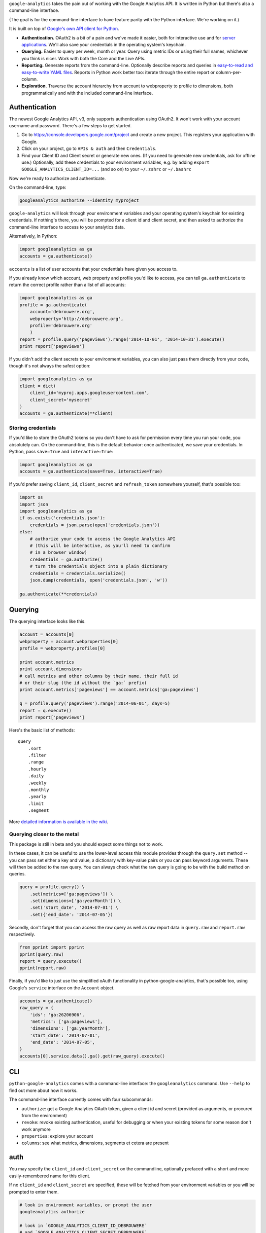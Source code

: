 ``google-analytics`` takes the pain out of working with the Google
Analytics API. It is written in Python but there's also a command-line
interface.

(The goal is for the command-line interface to have feature parity with
the Python interface. We're working on it.)

It is built on top of `Google's own API client for
Python <https://developers.google.com/api-client-library/python/start/installation>`__.

-  **Authentication.** OAuth2 is a bit of a pain and we've made it
   easier, both for interactive use and for `server
   applications <https://github.com/debrouwere/google-analytics/blob/master/examples/server.py>`__.
   We'll also save your credentials in the operating system's keychain.
-  **Querying.** Easier to query per week, month or year. Query using
   metric IDs or using their full names, whichever you think is nicer.
   Work with both the Core and the Live APIs.
-  **Reporting.** Generate reports from the command-line. Optionally
   describe reports and queries in `easy-to-read and easy-to-write YAML
   files <https://github.com/debrouwere/google-analytics/blob/master/examples/query.yml>`__.
   Reports in Python work better too: iterate through the entire report
   or column-per-column.
-  **Exploration.** Traverse the account hierarchy from account to
   webproperty to profile to dimensions, both programmatically and with
   the included command-line interface.

Authentication
--------------

The newest Google Analytics API, v3, only supports authentication using
OAuth2. It won't work with your account username and password. There's a
few steps to get started.

1. Go to https://console.developers.google.com/project and create a new
   project. This registers your application with Google.
2. Click on your project, go to ``APIs & auth`` and then
   ``Credentials``.
3. Find your Client ID and Client secret or generate new ones. (If you
   need to generate new credentials, ask for offline use.) Optionally,
   add these credentials to your environment variables, e.g. by adding
   ``export GOOGLE_ANALYTICS_CLIENT_ID=...`` (and so on) to your
   ``~/.zshrc`` or ``~/.bashrc``

Now we're ready to authorize and authenticate.

On the command-line, type:

.. code:: shell

    googleanalytics authorize --identity myproject

``google-analytics`` will look through your environment variables and
your operating system's keychain for existing credentials. If nothing's
there, you will be prompted for a client id and client secret, and then
asked to authorize the command-line interface to access to your
analytics data.

Alternatively, in Python:

.. code:: python

    import googleanalytics as ga
    accounts = ga.authenticate()

``accounts`` is a list of user accounts that your credentials have given
you access to.

If you already know which account, web property and profile you'd like
to access, you can tell ``ga.authenticate`` to return the correct
profile rather than a list of all accounts:

.. code:: python

    import googleanalytics as ga
    profile = ga.authenticate(
        account='debrouwere.org', 
        webproperty='http://debrouwere.org', 
        profile='debrouwere.org'
        )
    report = profile.query('pageviews').range('2014-10-01', '2014-10-31').execute()
    print report['pageviews']

If you didn't add the client secrets to your environment variables, you
can also just pass them directly from your code, though it's not always
the safest option:

.. code:: python

    import googleanalytics as ga
    client = dict(
        client_id='myproj.apps.googleusercontent.com', 
        client_secret='mysecret'
    )
    accounts = ga.authenticate(**client)

Storing credentials
~~~~~~~~~~~~~~~~~~~

If you'd like to store the OAuth2 tokens so you don't have to ask for
permission every time you run your code, you absolutely can. On the
command-line, this is the default behavior: once authenticated, we save
your credentials. In Python, pass ``save=True`` and
``interactive=True``:

.. code:: python

    import googleanalytics as ga
    accounts = ga.authenticate(save=True, interactive=True)

If you'd prefer saving ``client_id``, ``client_secret`` and
``refresh_token`` somewhere yourself, that's possible too:

.. code:: python

    import os
    import json
    import googleanalytics as ga
    if os.exists('credentials.json'):
        credentials = json.parse(open('credentials.json'))
    else:
        # authorize your code to access the Google Analytics API
        # (this will be interactive, as you'll need to confirm
        # in a browser window)
        credentials = ga.authorize()
        # turn the credentials object into a plain dictionary
        credentials = credentials.serialize()
        json.dump(credentials, open('credentials.json', 'w'))

    ga.authenticate(**credentials)

Querying
--------

The querying interface looks like this.

.. code:: python

    account = accounts[0]
    webproperty = account.webproperties[0]
    profile = webproperty.profiles[0]

    print account.metrics
    print account.dimensions
    # call metrics and other columns by their name, their full id
    # or their slug (the id without the `ga:` prefix)
    print account.metrics['pageviews'] == account.metrics['ga:pageviews']

    q = profile.query('pageviews').range('2014-06-01', days=5)
    report = q.execute()
    print report['pageviews']

Here's the basic list of methods:

::

    query
        .sort
        .filter
        .range
        .hourly
        .daily
        .weekly
        .monthly
        .yearly
        .limit
        .segment

More `detailed information is available in the
wiki <https://github.com/debrouwere/google-analytics/wiki/Interface>`__.

Querying closer to the metal
~~~~~~~~~~~~~~~~~~~~~~~~~~~~

This package is still in beta and you should expect some things not to
work.

In these cases, it can be useful to use the lower-level access this
module provides through the ``query.set`` method -- you can pass set
either a key and value, a dictionary with key-value pairs or you can
pass keyword arguments. These will then be added to the raw query. You
can always check what the raw query is going to be with the build method
on queries.

.. code:: python

    query = profile.query() \
        .set(metrics=['ga:pageviews']) \
        .set(dimensions=['ga:yearMonth']) \
        .set('start_date', '2014-07-01') \
        .set({'end_date': '2014-07-05'})

Secondly, don't forget that you can access the raw query as well as raw
report data in ``query.raw`` and ``report.raw`` respectively.

.. code:: python

    from pprint import pprint
    pprint(query.raw)
    report = query.execute()
    pprint(report.raw)

Finally, if you'd like to just use the simplified oAuth functionality in
python-google-analytics, that's possible too, using Google's ``service``
interface on the ``Account`` object.

.. code:: python

    accounts = ga.authenticate()
    raw_query = {
        'ids': 'ga:26206906', 
        'metrics': ['ga:pageviews'], 
        'dimensions': ['ga:yearMonth'], 
        'start_date': '2014-07-01', 
        'end_date': '2014-07-05', 
    }
    accounts[0].service.data().ga().get(raw_query).execute()

CLI
---

``python-google-analytics`` comes with a command-line interface: the
``googleanalytics`` command. Use ``--help`` to find out more about how
it works.

The command-line interface currently comes with four subcommands:

-  ``authorize``: get a Google Analytics OAuth token, given a client id
   and secret (provided as arguments, or procured from the environment)
-  ``revoke``: revoke existing authentication, useful for debugging or
   when your existing tokens for some reason don't work anymore
-  ``properties``: explore your account
-  ``columns``: see what metrics, dimensions, segments et cetera are
   present

auth
----

You may specify the ``client_id`` and ``client_secret`` on the
commandline, optionally prefaced with a short and more easily-remembered
name for this client.

If no ``client_id`` and ``client_secret`` are specified, these will be
fetched from your environment variables or you will be prompted to enter
them.

.. code:: shell

    # look in environment variables, or prompt the user
    googleanalytics authorize

    # look in `GOOGLE_ANALYTICS_CLIENT_ID_DEBROUWERE` 
    # and `GOOGLE_ANALYTICS_CLIENT_SECRET_DEBROUWERE`
    # environment variables, and save credentials 
    # under `debrouwere` in the keychain
    googleanalytics authorize debrouwere

    # specify client information on the command line
    gash authorize debrouwere myid mysecret

revoke
------

Revoke access to your account. You'll have to ``authorize`` again before
``google-analytics`` will be able to work with your data.

.. code:: shell

    googleanalytics revoke debrouwere

properties
----------

.. code:: shell

    # show all of your accounts
    googleanalytics properties --identity debrouwere
    # show all of the web properties for an account
    googleanalytics properties debrouwere --identity debrouwere
    # show all of the profiles for a web property
    googleanalytics properties debrouwere http://debrouwere.org  --identity debrouwere

columns
-------

.. code:: shell

    # show all of the columns (metrics and dimensions) for a profile
    googleanalytics columns --identity debrouwere
    # find all metrics and dimensions that have "queried" or "pageviews" in their name
    googleanalytics columns queried --identity debrouwere
    googleanalytics columns pageviews --identity debrouwere

